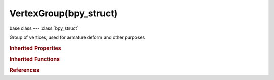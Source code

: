 VertexGroup(bpy_struct)
=======================

.. module:: bpy.types

base class --- :class:`bpy_struct`

.. class:: VertexGroup(bpy_struct)

   Group of vertices, used for armature deform and other purposes

   .. data:: index

      Index number of the vertex group

      :type: int in [0, inf], default 0, (readonly)

   .. attribute:: lock_weight

      Maintain the relative weights for the group

      :type: boolean, default False

   .. attribute:: name

      Vertex group name

      :type: string, default "", (never None)

   .. method:: add(index, weight, type)

      Add vertices to the group

      :arg index:

         Index List

      :type index: int array of 1 items in [-inf, inf]
      :arg weight:

         Vertex weight

      :type weight: float in [0, 1]
      :arg type:

         Vertex assign mode

         * ``REPLACE`` Replace, Replace.
         * ``ADD`` Add, Add.
         * ``SUBTRACT`` Subtract, Subtract.

      :type type: enum in ['REPLACE', 'ADD', 'SUBTRACT']

   .. method:: remove(index)

      Remove a vertex from the group

      :arg index:

         Index List

      :type index: int array of 1 items in [-inf, inf]

   .. method:: weight(index)

      Get a vertex weight from the group

      :arg index:

         Index, The index of the vertex

      :type index: int in [0, inf]
      :return:

         Vertex weight

      :rtype: float in [0, 1]

   .. classmethod:: bl_rna_get_subclass(id, default=None)
   
      :arg id: The RNA type identifier.
      :type id: string
      :return: The RNA type or default when not found.
      :rtype: :class:`bpy.types.Struct` subclass


   .. classmethod:: bl_rna_get_subclass_py(id, default=None)
   
      :arg id: The RNA type identifier.
      :type id: string
      :return: The class or default when not found.
      :rtype: type


.. rubric:: Inherited Properties

.. hlist::
   :columns: 2

   * :class:`bpy_struct.id_data`

.. rubric:: Inherited Functions

.. hlist::
   :columns: 2

   * :class:`bpy_struct.as_pointer`
   * :class:`bpy_struct.driver_add`
   * :class:`bpy_struct.driver_remove`
   * :class:`bpy_struct.get`
   * :class:`bpy_struct.is_property_hidden`
   * :class:`bpy_struct.is_property_readonly`
   * :class:`bpy_struct.is_property_set`
   * :class:`bpy_struct.items`
   * :class:`bpy_struct.keyframe_delete`
   * :class:`bpy_struct.keyframe_insert`
   * :class:`bpy_struct.keys`
   * :class:`bpy_struct.path_from_id`
   * :class:`bpy_struct.path_resolve`
   * :class:`bpy_struct.property_unset`
   * :class:`bpy_struct.type_recast`
   * :class:`bpy_struct.values`

.. rubric:: References

.. hlist::
   :columns: 2

   * :class:`Object.vertex_groups`
   * :class:`VertexGroups.active`
   * :class:`VertexGroups.new`
   * :class:`VertexGroups.remove`

